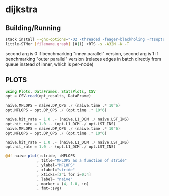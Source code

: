 * dijkstra
** Building/Running
#+BEGIN_SRC bash :noeval
stack install --ghc-options="-O2 -threaded -feager-blackholing -rtsopts"
little-STMer [filename.graph] [0|1] +RTS -s -A32M -N -T
#+end_src
second arg is 0 if benchmarking "inner parallel" version, second arg is 1 if benchmarking "outer parallel" version (relaxes edges in batch directly from queue instead of inner, which is per-node)

** PLOTS
#+begin_src jupyter-julia :session jl :kernel julia :file "./out.svg" :exports both
using Plots, DataFrames, StatsPlots, CSV
opt = CSV.read(opt_results, DataFrame)

naive.MFLOPS = naive.DP_OPS ./ (naive.time .* 10^6)
opt.MFLOPS = opt.DP_OPS ./ (opt.time .* 10^6)

naive.hit_rate = 1.0 .- (naive.L1_DCM ./ naive.LST_INS)
opt.hit_rate = 1.0 .- (opt.L1_DCM ./ opt.LST_INS)
naive.MFLOPS = naive.DP_OPS ./ (naive.time .* 10^6)
opt.MFLOPS = opt.DP_OPS ./ (opt.time .* 10^6)

naive.hit_rate = 1.0 .- (naive.L1_DCM ./ naive.LST_INS)
opt.hit_rate = 1.0 .- (opt.L1_DCM ./ opt.LST_INS)

@df naive plot(:stride, :MFLOPS
              , title="MFLOPS as a function of stride"
              , ylabel="MFLOPS"
              , xlabel="stride"
              , xticks=[2^i for i=0:4]
              , label= "naive"
              , marker = (4, 1.0, :o)
              , fmt=:svg)
#+end_src
